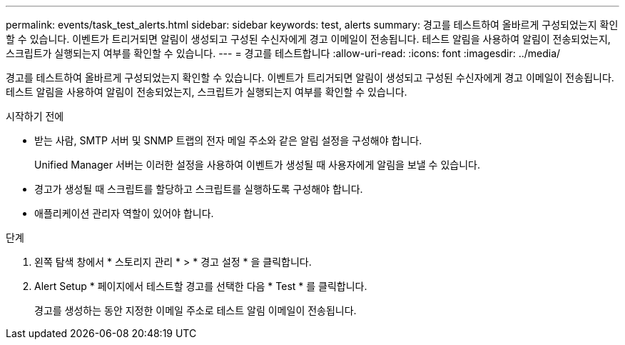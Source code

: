 ---
permalink: events/task_test_alerts.html 
sidebar: sidebar 
keywords: test, alerts 
summary: 경고를 테스트하여 올바르게 구성되었는지 확인할 수 있습니다. 이벤트가 트리거되면 알림이 생성되고 구성된 수신자에게 경고 이메일이 전송됩니다. 테스트 알림을 사용하여 알림이 전송되었는지, 스크립트가 실행되는지 여부를 확인할 수 있습니다. 
---
= 경고를 테스트합니다
:allow-uri-read: 
:icons: font
:imagesdir: ../media/


[role="lead"]
경고를 테스트하여 올바르게 구성되었는지 확인할 수 있습니다. 이벤트가 트리거되면 알림이 생성되고 구성된 수신자에게 경고 이메일이 전송됩니다. 테스트 알림을 사용하여 알림이 전송되었는지, 스크립트가 실행되는지 여부를 확인할 수 있습니다.

.시작하기 전에
* 받는 사람, SMTP 서버 및 SNMP 트랩의 전자 메일 주소와 같은 알림 설정을 구성해야 합니다.
+
Unified Manager 서버는 이러한 설정을 사용하여 이벤트가 생성될 때 사용자에게 알림을 보낼 수 있습니다.

* 경고가 생성될 때 스크립트를 할당하고 스크립트를 실행하도록 구성해야 합니다.
* 애플리케이션 관리자 역할이 있어야 합니다.


.단계
. 왼쪽 탐색 창에서 * 스토리지 관리 * > * 경고 설정 * 을 클릭합니다.
. Alert Setup * 페이지에서 테스트할 경고를 선택한 다음 * Test * 를 클릭합니다.
+
경고를 생성하는 동안 지정한 이메일 주소로 테스트 알림 이메일이 전송됩니다.


